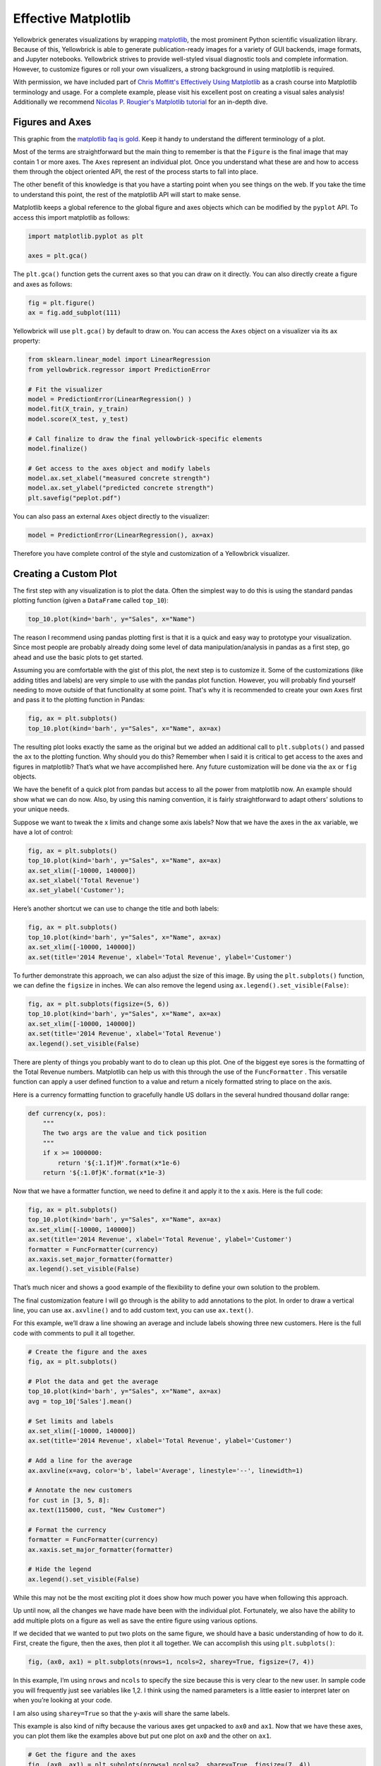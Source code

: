 .. -*- mode: rst -*-

Effective Matplotlib
====================

Yellowbrick generates visualizations by wrapping `matplotlib <http://matplotlib.org/>`_, the most prominent Python scientific visualization library. Because of this, Yellowbrick is able to generate publication-ready images for a variety of GUI backends, image formats, and Jupyter notebooks. Yellowbrick strives to provide well-styled visual diagnostic tools and complete information. However, to customize figures or roll your own visualizers, a strong background in using matplotlib is required.

With permission, we have included part of `Chris Moffitt's <https://github.com/chris1610>`_ `Effectively Using Matplotlib <http://pbpython.com/effective-matplotlib.html>`_ as a crash course into Matplotlib terminology and usage. For a complete example, please visit his excellent post on creating a visual sales analysis! Additionally we recommend `Nicolas P. Rougier's Matplotlib tutorial <https://www.labri.fr/perso/nrougier/teaching/matplotlib/>`_ for an in-depth dive.

Figures and Axes
----------------

This graphic from the `matplotlib faq is gold <https://matplotlib.org/faq/usage_faq.html>`_. Keep it handy to understand the different terminology of a plot.

.. image:: images/matplotlib_anatomy.png

Most of the terms are straightforward but the main thing to remember is that the ``Figure`` is the final image that may contain 1 or more axes. The ``Axes`` represent an individual plot. Once you understand what these are and how to access them through the object oriented API, the rest of the process starts to fall into place.

The other benefit of this knowledge is that you have a starting point when you see things on the web. If you take the time to understand this point, the rest of the matplotlib API will start to make sense.

Matplotlib keeps a global reference to the global figure and axes objects which can be modified by the ``pyplot`` API. To access this import matplotlib as follows:

.. code:: python

    import matplotlib.pyplot as plt

    axes = plt.gca()

The ``plt.gca()`` function gets the current axes so that you can draw on it directly. You can also directly create a figure and axes as follows:

.. code:: python

    fig = plt.figure()
    ax = fig.add_subplot(111)

Yellowbrick will use ``plt.gca()`` by default to draw on. You can access the ``Axes`` object on a visualizer via its ``ax`` property:

.. code:: python

    from sklearn.linear_model import LinearRegression
    from yellowbrick.regressor import PredictionError

    # Fit the visualizer
    model = PredictionError(LinearRegression() )
    model.fit(X_train, y_train)
    model.score(X_test, y_test)

    # Call finalize to draw the final yellowbrick-specific elements
    model.finalize()

    # Get access to the axes object and modify labels
    model.ax.set_xlabel("measured concrete strength")
    model.ax.set_ylabel("predicted concrete strength")
    plt.savefig("peplot.pdf")

You can also pass an external ``Axes`` object directly to the visualizer:

.. code:: python

    model = PredictionError(LinearRegression(), ax=ax)

Therefore you have complete control of the style and customization of a Yellowbrick visualizer.

Creating a Custom Plot
----------------------

.. image:: images/matplotlib_pbpython_example.png

The first step with any visualization is to plot the data. Often the simplest way to do this is using the standard pandas plotting function (given a ``DataFrame`` called ``top_10``):

.. code:: python

    top_10.plot(kind='barh', y="Sales", x="Name")

The reason I recommend using pandas plotting first is that it is a quick and easy way to prototype your visualization. Since most people are probably already doing some level of data manipulation/analysis in pandas as a first step, go ahead and use the basic plots to get started.

Assuming you are comfortable with the gist of this plot, the next step is to customize it. Some of the customizations (like adding titles and labels) are very simple to use with the pandas plot function. However, you will probably find yourself needing to move outside of that functionality at some point. That's why it is recommended to create your own ``Axes`` first and pass it to the plotting function in Pandas:

.. code:: python

    fig, ax = plt.subplots()
    top_10.plot(kind='barh', y="Sales", x="Name", ax=ax)

The resulting plot looks exactly the same as the original but we added an additional call to ``plt.subplots()`` and passed the ``ax`` to the plotting function. Why should you do this? Remember when I said it is critical to get access to the axes and figures in matplotlib? That’s what we have accomplished here. Any future customization will be done via the ``ax`` or ``fig`` objects.

We have the benefit of a quick plot from pandas but access to all the power from matplotlib now. An example should show what we can do now. Also, by using this naming convention, it is fairly straightforward to adapt others’ solutions to your unique needs.

Suppose we want to tweak the x limits and change some axis labels? Now that we have the axes in the ``ax`` variable, we have a lot of control:

.. code:: python

    fig, ax = plt.subplots()
    top_10.plot(kind='barh', y="Sales", x="Name", ax=ax)
    ax.set_xlim([-10000, 140000])
    ax.set_xlabel('Total Revenue')
    ax.set_ylabel('Customer');

Here’s another shortcut we can use to change the title and both labels:

.. code:: python

    fig, ax = plt.subplots()
    top_10.plot(kind='barh', y="Sales", x="Name", ax=ax)
    ax.set_xlim([-10000, 140000])
    ax.set(title='2014 Revenue', xlabel='Total Revenue', ylabel='Customer')

To further demonstrate this approach, we can also adjust the size of this image. By using the ``plt.subplots()`` function, we can define the ``figsize`` in inches. We can also remove the legend using ``ax.legend().set_visible(False)``:

.. code:: python

    fig, ax = plt.subplots(figsize=(5, 6))
    top_10.plot(kind='barh', y="Sales", x="Name", ax=ax)
    ax.set_xlim([-10000, 140000])
    ax.set(title='2014 Revenue', xlabel='Total Revenue')
    ax.legend().set_visible(False)

There are plenty of things you probably want to do to clean up this plot. One of the biggest eye sores is the formatting of the Total Revenue numbers. Matplotlib can help us with this through the use of the ``FuncFormatter`` . This versatile function can apply a user defined function to a value and return a nicely formatted string to place on the axis.

Here is a currency formatting function to gracefully handle US dollars in the several hundred thousand dollar range:

.. code:: python

    def currency(x, pos):
        """
        The two args are the value and tick position
        """
        if x >= 1000000:
            return '${:1.1f}M'.format(x*1e-6)
        return '${:1.0f}K'.format(x*1e-3)

Now that we have a formatter function, we need to define it and apply it to the x axis. Here is the full code:

.. code:: python

    fig, ax = plt.subplots()
    top_10.plot(kind='barh', y="Sales", x="Name", ax=ax)
    ax.set_xlim([-10000, 140000])
    ax.set(title='2014 Revenue', xlabel='Total Revenue', ylabel='Customer')
    formatter = FuncFormatter(currency)
    ax.xaxis.set_major_formatter(formatter)
    ax.legend().set_visible(False)

That’s much nicer and shows a good example of the flexibility to define your own solution to the problem.

The final customization feature I will go through is the ability to add annotations to the plot. In order to draw a vertical line, you can use ``ax.axvline()`` and to add custom text, you can use ``ax.text()``.

For this example, we’ll draw a line showing an average and include labels showing three new customers. Here is the full code with comments to pull it all together.

.. code:: python

    # Create the figure and the axes
    fig, ax = plt.subplots()

    # Plot the data and get the average
    top_10.plot(kind='barh', y="Sales", x="Name", ax=ax)
    avg = top_10['Sales'].mean()

    # Set limits and labels
    ax.set_xlim([-10000, 140000])
    ax.set(title='2014 Revenue', xlabel='Total Revenue', ylabel='Customer')

    # Add a line for the average
    ax.axvline(x=avg, color='b', label='Average', linestyle='--', linewidth=1)

    # Annotate the new customers
    for cust in [3, 5, 8]:
    ax.text(115000, cust, "New Customer")

    # Format the currency
    formatter = FuncFormatter(currency)
    ax.xaxis.set_major_formatter(formatter)

    # Hide the legend
    ax.legend().set_visible(False)

.. image:: images/matplotlib_single.png

While this may not be the most exciting plot it does show how much power you have when following this approach.

Up until now, all the changes we have made have been with the individual plot. Fortunately, we also have the ability to add multiple plots on a figure as well as save the entire figure using various options.

If we decided that we wanted to put two plots on the same figure, we should have a basic understanding of how to do it. First, create the figure, then the axes, then plot it all together. We can accomplish this using ``plt.subplots()``:

.. code:: python

    fig, (ax0, ax1) = plt.subplots(nrows=1, ncols=2, sharey=True, figsize=(7, 4))

In this example, I’m using ``nrows`` and ``ncols`` to specify the size because this is very clear to the new user. In sample code you will frequently just see variables like 1,2. I think using the named parameters is a little easier to interpret later on when you’re looking at your code.

I am also using ``sharey=True`` so that the y-axis will share the same labels.

This example is also kind of nifty because the various axes get unpacked to ``ax0`` and ``ax1``. Now that we have these axes, you can plot them like the examples above but put one plot on ``ax0`` and the other on ``ax1``.

.. code:: python

    # Get the figure and the axes
    fig, (ax0, ax1) = plt.subplots(nrows=1,ncols=2, sharey=True, figsize=(7, 4))
    top_10.plot(kind='barh', y="Sales", x="Name", ax=ax0)
    ax0.set_xlim([-10000, 140000])
    ax0.set(title='Revenue', xlabel='Total Revenue', ylabel='Customers')

    # Plot the average as a vertical line
    avg = top_10['Sales'].mean()
    ax0.axvline(x=avg, color='b', label='Average', linestyle='--', linewidth=1)

    # Repeat for the unit plot
    top_10.plot(kind='barh', y="Purchases", x="Name", ax=ax1)
    avg = top_10['Purchases'].mean()
    ax1.set(title='Units', xlabel='Total Units', ylabel='')
    ax1.axvline(x=avg, color='b', label='Average', linestyle='--', linewidth=1)

    # Title the figure
    fig.suptitle('2014 Sales Analysis', fontsize=14, fontweight='bold');

    # Hide the legends
    ax1.legend().set_visible(False)
    ax0.legend().set_visible(False)

When writing code in a Jupyter notebook you can take advantage of the ``%matplotlib inline`` or ``%matplotlib notebook`` directives to render figures inline. More often, however, you probably want to save your images to disk. Matplotlib supports many different formats for saving files. You can use ``fig.canvas.get_supported_filetypes()`` to see what your system supports:

.. code:: python

    fig.canvas.get_supported_filetypes()

.. parsed-literal::

    {'eps': 'Encapsulated Postscript',
     'jpeg': 'Joint Photographic Experts Group',
     'jpg': 'Joint Photographic Experts Group',
     'pdf': 'Portable Document Format',
     'pgf': 'PGF code for LaTeX',
     'png': 'Portable Network Graphics',
     'ps': 'Postscript',
     'raw': 'Raw RGBA bitmap',
     'rgba': 'Raw RGBA bitmap',
     'svg': 'Scalable Vector Graphics',
     'svgz': 'Scalable Vector Graphics',
     'tif': 'Tagged Image File Format',
     'tiff': 'Tagged Image File Format'}

Since we have the fig object, we can save the figure using multiple options:

.. code:: python

    fig.savefig('sales.png', transparent=False, dpi=80, bbox_inches="tight")

This version saves the plot as a png with opaque background. I have also specified the dpi and bbox_inches="tight" in order to minimize excess white space.
